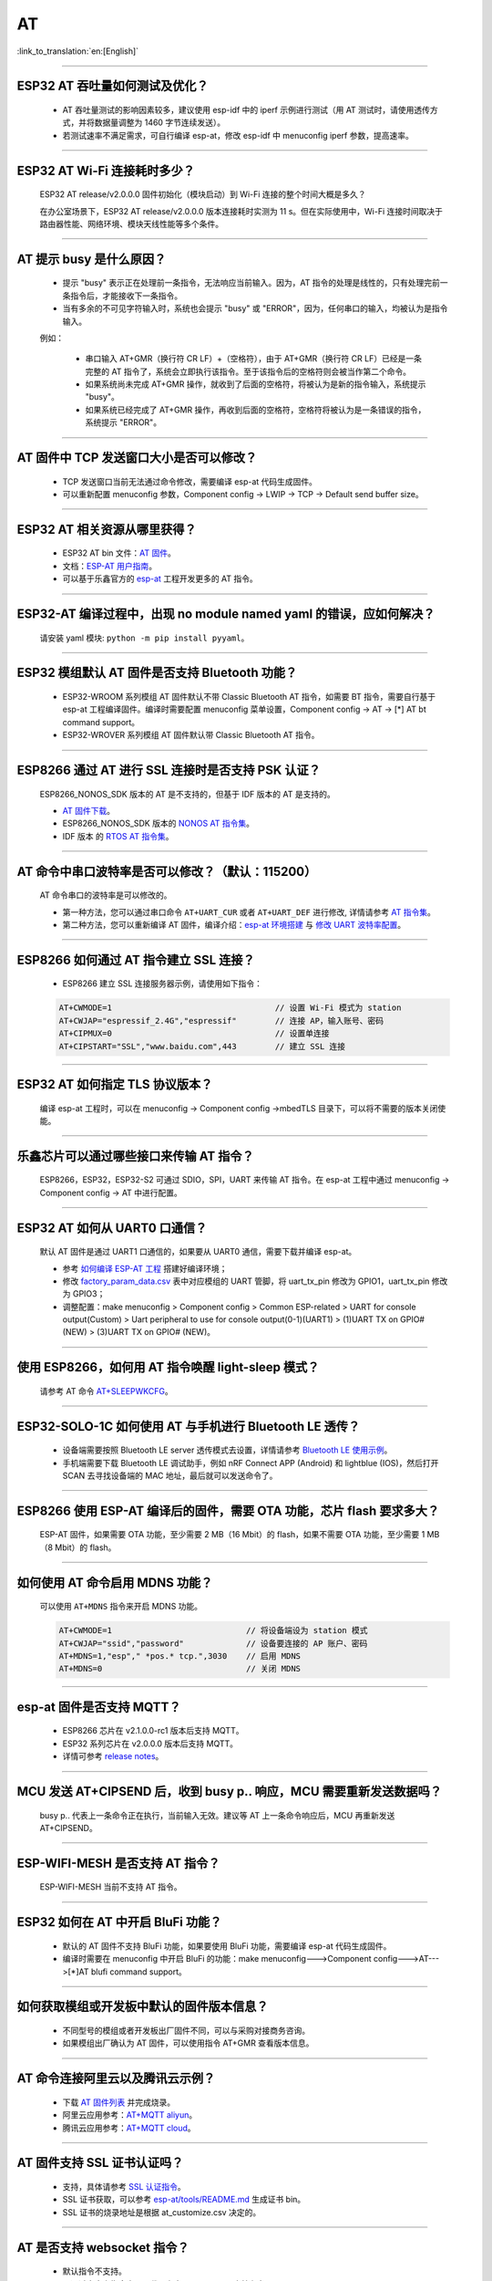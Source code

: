AT
==

:link_to_translation:`en:[English]`

.. raw:: html

   <style>
   body {counter-reset: h2}
     h2 {counter-reset: h3}
     h2:before {counter-increment: h2; content: counter(h2) ". "}
     h3:before {counter-increment: h3; content: counter(h2) "." counter(h3) ". "}
     h2.nocount:before, h3.nocount:before, { content: ""; counter-increment: none }
   </style>

--------------

ESP32 AT 吞吐量如何测试及优化？
-------------------------------

  - AT 吞吐量测试的影响因素较多，建议使⽤ esp-idf 中的 iperf 示例进行测试（用 AT 测试时，请使用透传方式，并将数据量调整为 1460 字节连续发送）。
  - 若测试速率不满⾜需求，可⾃行编译 esp-at，修改 esp-idf 中 menuconfig iperf 参数，提⾼速率。

--------------

ESP32 AT Wi-Fi 连接耗时多少？
------------------------------

  ESP32 AT release/v2.0.0.0 固件初始化（模块启动）到 Wi-Fi 连接的整个时间⼤概是多久？

  在办公室场景下，ESP32 AT release/v2.0.0.0 版本连接耗时实测为 11 s。但在实际使用中，Wi-Fi 连接时间取决于路由器性能、⽹络环境、模块天线性能等多个条件。

--------------

AT 提示 busy 是什么原因？
-------------------------

  - 提示 "busy" 表示正在处理前⼀条指令，⽆法响应当前输⼊。因为，AT 指令的处理是线性的，只有处理完前⼀条指令后，才能接收下⼀条指令。
  - 当有多余的不可⻅字符输⼊时，系统也会提示 "busy" 或 "ERROR"，因为，任何串⼝的输⼊，均被认为是指令输⼊。 

  例如：

    - 串⼝输⼊ AT+GMR（换⾏符 CR LF）+（空格符），由于 AT+GMR（换⾏符 CR LF）已经是⼀条完整的 AT 指令了，系统会立即执⾏该指令。至于该指令后的空格符则会被当作第二个命令。
    - 如果系统尚未完成 AT+GMR 操作，就收到了后⾯的空格符，将被认为是新的指令输⼊，系统提示 "busy"。 
    - 如果系统已经完成了 AT+GMR 操作，再收到后⾯的空格符，空格符将被认为是⼀条错误的指令，系统提示 "ERROR"。

--------------

AT 固件中 TCP 发送窗口大小是否可以修改？
----------------------------------------

  - TCP 发送窗口当前无法通过命令修改，需要编译 esp-at 代码生成固件。
  - 可以重新配置 menuconfig 参数，Component config -> LWIP -> TCP -> Default send buffer size。

--------------

ESP32 AT 相关资源从哪里获得？
-----------------------------

  - ESP32 AT bin 文件：`AT 固件 <https://www.espressif.com/zh-hans/support/download/at>`_。
  - 文档：`ESP-AT 用户指南 <https://docs.espressif.com/projects/esp-at/zh_CN/latest/index.html>`_。
  - 可以基于乐鑫官方的 `esp-at <https://github.com/espressif/esp-at>`_ 工程开发更多的 AT 指令。

--------------

ESP32-AT 编译过程中，出现 no module named yaml 的错误，应如何解决？
-------------------------------------------------------------------

  请安装 yaml 模块: ``python -m pip install pyyaml``。

--------------

ESP32 模组默认 AT 固件是否支持 Bluetooth 功能？
---------------------------------------------------

  - ESP32-WROOM 系列模组 AT 固件默认不带 Classic Bluetooth AT 指令，如需要 BT 指令，需要自行基于 esp-at 工程编译固件。编译时需要配置 menuconfig 菜单设置，Component config -> AT -> [*] AT bt command support。
  - ESP32-WROVER 系列模组 AT 固件默认带 Classic Bluetooth AT 指令。

--------------

ESP8266 通过 AT 进行 SSL 连接时是否支持 PSK 认证？
--------------------------------------------------

  ESP8266_NONOS_SDK 版本的 AT 是不支持的，但基于 IDF 版本的 AT 是支持的。 

  - `AT 固件下载 <https://www.espressif.com/zh-hans/support/download/at>`_。
  - ESP8266_NONOS_SDK 版本的 `NONOS AT 指令集 <https://www.espressif.com/sites/default/files/documentation/4a-esp8266_at_instruction_set_cn.pdf>`_。
  - IDF 版本 的 `RTOS AT 指令集 <https://docs.espressif.com/projects/esp-at/zh_CN/latest/AT_Command_Set/index.html>`_。

--------------

AT 命令中串口波特率是否可以修改？（默认：115200）
-------------------------------------------------

  AT 命令串口的波特率是可以修改的。 

  - 第一种方法，您可以通过串口命令 ``AT+UART_CUR`` 或者 ``AT+UART_DEF`` 进行修改, 详情请参考 `AT 指令集 <https://docs.espressif.com/projects/esp-at/zh_CN/latest/AT_Command_Set/index.html>`__。
  - 第二种方法，您可以重新编译 AT 固件，编译介绍：`esp-at 环境搭建 <https://docs.espressif.com/projects/esp-at/zh_CN/latest/Compile_and_Develop/How_to_clone_project_and_compile_it.html>`_ 与 `修改 UART 波特率配置 <https://docs.espressif.com/projects/esp-at/zh_CN/latest/Compile_and_Develop/How_to_set_AT_port_pin.html>`_。

--------------

ESP8266 如何通过 AT 指令建立 SSL 连接？
-------------------------------------------

  - ESP8266 建立 SSL 连接服务器示例，请使用如下指令：

  .. code:: text

    AT+CWMODE=1                                  // 设置 Wi-Fi 模式为 station
    AT+CWJAP="espressif_2.4G","espressif"        // 连接 AP，输入账号、密码   
    AT+CIPMUX=0                                  // 设置单连接    
    AT+CIPSTART="SSL","www.baidu.com",443        // 建立 SSL 连接

--------------

ESP32 AT 如何指定 TLS 协议版本？
--------------------------------

  编译 esp-at 工程时，可以在 menuconfig -> Component config ->mbedTLS 目录下，可以将不需要的版本关闭使能。

--------------

乐鑫芯片可以通过哪些接口来传输 AT 指令？
----------------------------------------

  ESP8266，ESP32，ESP32-S2 可通过 SDIO，SPI，UART 来传输 AT 指令。在 esp-at 工程中通过 menuconfig -> Component config -> AT 中进行配置。

--------------

ESP32 AT 如何从 UART0 口通信？
------------------------------

  默认 AT 固件是通过 UART1 口通信的，如果要从 UART0 通信，需要下载并编译 esp-at。

  - 参考 `如何编译 ESP-AT 工程 <https://docs.espressif.com/projects/esp-at/en/latest/Compile_and_Develop/How_to_clone_project_and_compile_it.html#esp32-esp32-s2-and-esp32-c3-series>`_ 搭建好编译环境；
  - 修改 `factory_param_data.csv <https://github.com/espressif/esp-at/blob/master/components/customized_partitions/raw_data/factory_param/factory_param_data.csv>`_ 表中对应模组的 UART 管脚，将 uart_tx_pin 修改为 GPIO1，uart_tx_pin 修改为 GPIO3；
  - 调整配置：make menuconfig > Component config > Common ESP-related > UART for console output(Custom) > Uart peripheral to use for console output(0-1)(UART1) > (1)UART TX on GPIO# (NEW) > (3)UART TX on GPIO# (NEW)。

--------------

使用 ESP8266，如何用 AT 指令唤醒 light-sleep 模式？
----------------------------------------------------

  请参考 AT 命令 `AT+SLEEPWKCFG <https://docs.espressif.com/projects/esp-at/zh_CN/latest/AT_Command_Set/Basic_AT_Commands.html#cmd-wkcfg>`_。

--------------

ESP32-SOLO-1C 如何使用 AT 与手机进行 Bluetooth LE 透传？
-------------------------------------------------------------------

  - 设备端需要按照 Bluetooth LE server 透传模式去设置，详情请参考 `Bluetooth LE 使用示例 <https://docs.espressif.com/projects/esp-at/en/latest/AT_Command_Examples/BLE_AT_Examples.html#exam-UARTBLE>`_。
  - 手机端需要下载 Bluetooth LE 调试助手，例如 nRF Connect APP (Android) 和 lightblue (IOS)，然后打开 SCAN 去寻找设备端的 MAC 地址，最后就可以发送命令了。

--------------

ESP8266 使用 ESP-AT 编译后的固件，需要 OTA 功能，芯片 flash 要求多大？
----------------------------------------------------------------------

  ESP-AT 固件，如果需要 OTA 功能，至少需要 2 MB（16 Mbit）的 flash，如果不需要 OTA 功能，至少需要 1 MB（8 Mbit）的 flash。

--------------

如何使用 AT 命令启用 MDNS 功能？
--------------------------------

  可以使用 ``AT+MDNS`` 指令来开启 MDNS 功能。

  .. code-block:: text

    AT+CWMODE=1                            // 将设备端设为 station 模式
    AT+CWJAP="ssid","password"             // 设备要连接的 AP 账户、密码
    AT+MDNS=1,"esp"," *pos.* tcp.",3030    // 启用 MDNS
    AT+MDNS=0                              // 关闭 MDNS

--------------

esp-at 固件是否支持 MQTT？
--------------------------

  - ESP8266 芯片在 v2.1.0.0-rc1 版本后支持 MQTT。
  - ESP32 系列芯片在 v2.0.0.0 版本后支持 MQTT。
  - 详情可参考 `release notes <https://github.com/espressif/esp-at/releases>`_。

--------------

MCU 发送 AT+CIPSEND 后，收到 busy p.. 响应，MCU 需要重新发送数据吗？
--------------------------------------------------------------------

  busy p.. 代表上一条命令正在执行，当前输入无效。建议等 AT 上一条命令响应后，MCU 再重新发送 AT+CIPSEND。

--------------

ESP-WIFI-MESH 是否支持 AT 指令？
------------------------------------

  ESP-WIFI-MESH 当前不支持 AT 指令。

--------------

ESP32 如何在 AT 中开启 BluFi 功能？
-----------------------------------

  - 默认的 AT 固件不支持 BluFi 功能，如果要使用 BluFi 功能，需要编译 esp-at 代码生成固件。
  - 编译时需要在 menuconfig 中开启 BluFi 的功能：make menuconfig--->Component config--->AT--->[*]AT blufi command support。

--------------

如何获取模组或开发板中默认的固件版本信息？
------------------------------------------

  - 不同型号的模组或者开发板出厂固件不同，可以与采购对接商务咨询。
  - 如果模组出厂确认为 AT 固件，可以使用指令 AT+GMR 查看版本信息。

--------------

AT 命令连接阿里云以及腾讯云示例？
---------------------------------

  - 下载 `AT 固件列表 <https://docs.espressif.com/projects/esp-at/en/latest/AT_Binary_Lists/index.html>`_ 并完成烧录。
  - 阿里云应用参考：`AT+MQTT aliyun <https://blog.csdn.net/espressif/article/details/107367189>`_。
  - 腾讯云应用参考：`AT+MQTT cloud <https://blog.csdn.net/espressif/article/details/104714464>`_。

--------------

AT 固件支持 SSL 证书认证吗？
---------------------------------

  - 支持，具体请参考 `SSL 认证指令 <https://docs.espressif.com/projects/esp-at/zh_CN/latest/AT_Command_Set/TCP-IP_AT_Commands.html#cmd-SSLCCONF>`_。
  - SSL 证书获取，可以参考 `esp-at/tools/README.md <https://github.com/espressif/esp-at/tree/release/v2.1.0.0_esp8266/tools>`_ 生成证书 bin。
  - SSL 证书的烧录地址是根据 at_customize.csv 决定的。

--------------

AT 是否支持 websocket 指令？
---------------------------------

  - 默认指令不支持。
  - 可通过自定义指令实现，代码参考 `websocket <https://github.com/espressif/esp-idf/tree/master/examples/protocols/websocket>`_。文档参考：`How_to_add_user-defined_AT_commands <https://docs.espressif.com/projects/esp-at/en/latest/Compile_and_Develop/How_to_add_user-defined_AT_commands.html>`_。

--------------

模组出厂 AT 固件是否支持流控？
-------------------------------------

  - 支持硬件流控，但是不支持软件流控。

--------------

AT 如何修改 TCP 连接数？
-------------------------------

  - ESP32 AT 最大支持 16 个 TCP 连接，可以在 menuconfig 中进行配置，配置方法如下：
    
    - make menuconfig---> Component config---> AT--->  (16)AT socket maximum connection number
    - make menuconfig---> LWIP---> (16)Max number of open sockets

  - ESP8266 AT 最大支持 5 个 TCP 连接，可以在 menuconfig 中进行配置，配置方法如下：

    - make menuconfig---> Component config---> AT--->  (5)AT socket maximum connection number
    - make menuconfig---> LWIP---> (10)Max number of open sockets

--------------

AT 固件如何查看 error log？
-------------------------------

  - ESP32 在 download port 查看 error log，默认 UART0 为 GPIO1、GPIO3。
  - ESP8266 在 GPIO2 查看 error log，GPIO2 是 UART1 TX。 
  - 详情可以参阅 `AT 文档 <https://docs.espressif.com/projects/esp-at/zh_CN/latest/Get_Started/Hardware_connection.html>`_。

--------------

AT 固件如何通过 OTA 升级？
---------------------------------

- AT 固件可以通过指令触发 OTA 升级。

  .. code-block:: text

    AT+CWMODE=1
    AT+CWJAP_DEF="ssid","password"
    AT+CIUPDATE

--------------

ESP32 模组如何使用 AT 指令实现蓝牙加密配对？
----------------------------------------------

  - 蓝牙 AT 加密指令参考示例：

  .. code-block:: text

    AT+RST                          // 重启模块
    AT+GMR                          // 查询模组版本信息
    AT+BLEINIT=2                    // 将模组初始化为 server
    AT+BLEGATTSSRVCRE               // GATTS 创建服务
    AT+BLEGATTSSRVSTART             // GATTS 开启服务
    AT+BLEADDR?                     // 查询 Bluetooth LE 设备的 public address
    AT+BLEADVPARAM=50,50,0,0,4      // 设置⼴播参数
    AT+BLEADVDATA="020120"          // 设置 Bluetooth LE ⼴播数据
    AT+BLESECPARAM=4,1,8,3,3        // 设置加密参数         
    AT+BLEADVSTART                  // 开始 Bluetooth LE 广播
    AT+BLEENC=0,3                   // 无秘钥连接后，进行这一步，即可产生加密连接请求，并产生加密密钥

---------------

ESP32 模组下载 ESP-AT 固件，默认 AP 的 Wi-Fi 名称是什么？
---------------------------------------------------------------

  - 可使用 AT+CWJAP? 指令查询默认的 Wi-Fi 名称，默认会拼接设备 MAC 地址。
  - AT 支持自定义 Wi-Fi 名称，可通过如下 AT 命令进行设置：

  .. code-block:: text

     AT+CWMODE=1                            // 设置当前设备为 softAP 模式
     AT+CWSAP="SSID","PASSWORD",1,0,4,0     // 设置 softAP 参数
     AT+CWSAP？                             // 查询设置后的 softAP 信息

---------------

如何使用 SPI 接口进行 AT 通信？
---------------------------------------

  - 乐鑫提供的 AT 固件默认使用 UART 进行通信，用户如果需要使用 SPI 进行通信，可以基于 esp-at 配置编译，详情请见 `Compile and develop <https://docs.espressif.com/projects/esp-at/en/latest/Compile_and_Develop/index.html>`_。

--------------

ESP8266 旧版本 (SDK v1.5.4) 的 AT 固件 AT+CWLAP 是主动扫描还是被动扫描？
-------------------------------------------------------------------------

  - 基于 ESP8266_NonOS_SDK v2.2.0 的 AT 固件，对应 AT 版本为 1.6.2，支持主动扫描 + 被动扫描，默认为主动扫描，之前的 AT 版本仅支持主动扫描。

--------------

AT 指令如何修改 softAP 默认的 IP 地址？
--------------------------------------------------

  - 以 ESP-AT V2.0 版本的以上的固件为例，softAP 的 IP 地址修改方式如下：

  .. code-block:: text

    AT+CWMODE=2    // 设置当前设备为 softAP 模式
    AT+CIFSR       // 查询当前设备的 AP 的 IP 地址
    AT+CIPAP="192.168.1.1","192.168.1.1","255.255.255.0"  // 设置当前 softAP 的 IP 地址
    AT+CIFSR                                              // 查看修改后的 softAP 的 IP 地址

--------------

ESP32 AT 固件默认的蓝牙名称是什么？
---------------------------------------------

  - AT 固件的 BLE_NAME 默认为 BLE_AT 。
  - 可使用 `AT+BLENAME?` 指令查询默认的蓝牙名称。

--------------

如何使用 AT+CIPSTART 指令设置 keepalive 参数？
--------------------------------------------------

  - 使用示例：AT+CIPSTART="TCP","192.168.1.*",2500,60

--------------

at_http_webserver 例程无限重启如何解决？
-------------------------------------------

  master 分支已经修复了 `issue <https://github.com/espressif/esp-at/commit/94f5781033b7dd44b9f5bf5882d4599fc5efea27>`_，请更新到最新的 master 分支，或者在 sdkconfig 配置项中更改为 ``CONFIG_SPI_FLASH_USE_LEGACY_IMPL=y`` 即可解决 crash 的问题。

--------------

可以通过 AT 指令将 ESP32-WROOM-32 模块设置为 HID 键盘模式吗？
-------------------------------------------------------------

  可以的，请参考 `Bluetooth LE AT 命令集 <https://docs.espressif.com/projects/esp-at/zh_CN/latest/AT_Command_Set/BLE_AT_Commands.html#esp32-only-at-blehidinit-bluetooth-le-hid>`_。

--------------

ESP-AT 如何进行 BQB 认证？
-------------------------------------------

  - 请参考 `ESP32 更新多项 BQB 蓝牙认证 <https://mp.weixin.qq.com/s?__biz=MzA4Nzc5MjkwNw==&mid=2651783810&idx=1&sn=fb0e132af240606d8178347966721542&chksm=8bcfaee6bcb827f03992aa200a2eb2baef5114712a4001da0c8282502a9183f5379605412cea&mpshare=1&scene=1&srcid=0920VLpOLubCew48DrCRdjCT&sharer_sharetime=1583218643838&sharer_shareid=1a1137fefea7b87a843519e48151f9a4&rd2werd=1#wechat_redirect>`_。

----------------

新客户使用 ESP8266 NONOS 版本 AT 固件，如何建议客户切换到 RTOS 版本的 AT 固件？
-------------------------------------------------------------------------------------

  -  NONOS 版本 AT 固件属于老版本的固件，我们推荐使用 RTOS 版本 AT 版本，目前这个是我们主推的版本。
  -  RTOS 和 NONOS 逻辑有很大的差异，并且 RTOS 上支持了更多的功能，fix 掉了更多的问题，这些问题有可能在 NONOS 版本 AT 上出现，以后 RTOS AT 也是我们重点维护的版本，会更加及时的修复问题和不断的添加新的功能。
  -  请下载 RTOS 版本的 `AT bin <https://docs.espressif.com/projects/esp-at/zh_CN/latest/AT_Binary_Lists/ESP8266_AT_binaries.html/>`_。

----------------

ESP-AT 是否可以设置 Bluetooth LE 发射功率？
--------------------------------------------------

  - 可以。ESP32 的 Wi-Fi 和 Bluetooth LE 共用一根天线，参考 `指令配置 <https://docs.espressif.com/projects/esp-at/zh_CN/latest/AT_Command_Set/Basic_AT_Commands.html#at-rfpower-rf-tx-power>`_。

----------------

针对 AT+CIPTCPOPT 指令，在 ESP32 作 server 时，如果多个 client 进行了不定时连上-断开的动作，那么 AT+CIPTCPOPT 是否要每次都配置一次？
------------------------------------------------------------------------------------------------------------------------------------------

  - 不需要每次都配置一次。这个设置是针对连接的，不是针对 client 的，也就是你配置 link0-link4，后面 client 使用哪个 link，就用哪个 link 的 socket option。

--------------

ESP8266 从 NONOS AT 切换到 RTOS AT (v2.0.0.0 以及以上版本)，烧录成功后，AT 固件启动没有收到 ready 字样？
-----------------------------------------------------------------------------------------------------------

  - ESP8266 RTOS 版本 AT 通信管脚做了修改，更换为 GPIO13 和 GPIO15 管脚了。
  - `硬件接线参考 <https://docs.espressif.com/projects/esp-at/zh_CN/latest/Get_Started/Hardware_connection.html#esp8266>`_。

--------------

官网上放置的 AT 固件如何下载？
-----------------------------------------------------------------------------------------------------------

  - 烧录工具请下载 `Flash 下载工具 <https://www.espressif.com/zh-hans/support/download/other-tools>`_。
  - 烧录地址请参考 `AT 下载指南 <https://docs.espressif.com/projects/esp-at/zh_CN/latest/Get_Started/Downloading_guide.html>`_。 

--------------

新购买的 ESP32-WROVE-B 模组上电后，串口打印错误 “flash read err,1000" 是什么原因？该模组如何使用 AT 指令？
------------------------------------------------------------------------------------------------------------------------

  - ESP32 WROVER 的模组出厂没有烧录 AT 固件，因此出现 "flash read err" 的错误。
  - 如果想要使用 ESP32-WROVER-B 模组的 AT 指令功能 ，请参考如下链接获取固件和烧录固件。
  
    - `固件获取 <https://docs.espressif.com/projects/esp-at/zh_CN/latest/AT_Binary_Lists/ESP32_AT_binaries.html#esp32-wrover-32-series>`_；
    - `硬件连接 <https://docs.espressif.com/projects/esp-at/zh_CN/latest/Get_Started/Hardware_connection.html#esp32-wrover-series>`_；
    - `固件烧录 <https://docs.espressif.com/projects/esp-at/zh_CN/latest/Get_Started/Downloading_guide.html#downloading-guide>`_。

----------------

如何整合 esp-at 编译出来的所有 bin 文件？
--------------------------------------------------

  - 可以使用 `Flash 下载工具 <https://www.espressif.com/zh-hans/support/download/other-tools>`_ 的 combine 按钮进行整合。

--------------

ESP32 使用 AT 指令进入透传模式，如果连接的热点断开，ESP32 能否给出相应的提示信息？
-----------------------------------------------------------------------------------------------

  - 可以通过指令 `AT+SYSMSG <https://docs.espressif.com/projects/esp-at/zh_CN/latest/AT_Command_Set/Basic_AT_Commands.html#cmd-sysmsg>`_ 进行配置，可设置 AT+SYSMSG=4，如果连接的热点断开，串口会上报 "WIFI DISCONNECT\r\n"。
  - 需要注意的是，该指令在 AT v2.1.0 之后添加，v2.1.0 及之前的版本无法使用该指令。

----------------

AT 指令集是否支持 IPv6？
------------------------------

  - 当前 AT 不支持 IPv6，只支持 IPv4。

-----------------

ESP8266 如何使用 AT 指令获取半时区的 SNTP 的时间？
------------------------------------------------------------------------------------------

    ESP8266 AT-V2.2.0.0 版本的固件及其后续版本支持半时区获取 SNTP 时间。示例如下：

  .. code-block:: text

    AT+GMR
    AT+CWMODE=1                     // 设置当前设备为 station 模式
    AT+CWJAP="SSID","password"      // 连接 AP，输入 AP 的账号、密码
    AT+CIPSNTPCFG=1,530             // 设置获取半时区为 5:30 的 SNTP 时间
    AT+CIPSNTPTIME?                 // 查询获取后的半时区时间

--------------

AT 指令中特殊字符如何处理？
-----------------------------------------------------------------------------------------------

  - 可以参考 AT `转义字符语法 <https://docs.espressif.com/projects/esp-at/zh_CN/latest/AT_Command_Set/index.html#at-command-types>`_。

--------------

如何获取 AT 固件源码？
------------------------------

  - ESP-AT 固件部分开源，开源仓库参考 `esp-at <https://github.com/espressif/esp-at>`_。

--------------

ESP-AT 固件，上电后发送第一个指令总是会返回下面的信息，为什么？
--------------------------------------------------------------------

  .. code-block:: text

    ERR CODE:0x010b0000
    busy p...

  - 此信息代表的是“正在处理上一条指令”。
  - 一般情况下只会显示“busy p...”，显示 ERR CODE 是因为打开了错误代码提示。
  - 如果是上电的第一条指令就返回了这个错误码信息，可能的原因是：这条指令后面多跟了换行符/空格/其他符号，或者连续发送了两个或多个 AT 指令。

--------------

ESP8266 AT+MQTTPUB 指令是否支持 json 格式数据？
-------------------------------------------------------------

  - 支持，参考示例如下：

  .. code-block:: text

    AT+CWMODE=1                                                         // 设置当前设备为 Station 模式
    AT+CWJAP="ssid","passwd"                                            // 连接指定的 AP 
    AT+MQTTUSERCFG=0,1,"ESP32","espressif","1234567890",0,0,""          // 设置 MQTT 参数
    AT+MQTTCONN=0,"192.168.10.234",1883,0                               // 连接指定的 MQTT 服务器
    AT+MQTTPUB=0,"topic","\"{\"timestamp\":\"20201121085253\"}\"",0,0   // 向 Topic 主题上 publish 一条 json 数据

----------------

ESP32 AT 如何使用 Bluetooth LE 向调试 APP 发数据？
--------------------------------------------------

  - ESP32 使用 Bluetooth LE 向调试 APP 发数据可通过如下指令实现：

  .. code-block:: text

    AT+RESTORE                   // 初始化设备
    AT+BLEINIT=2                 // ESP32 设为 SERVER 模式  
    AT+BLEGATTSSRVCRE            // GATTS 创建服务
    AT+BLEGATTSSRVSTART          // GATTS 开启服务
    AT+BLEADDR?                  // 查询 Bluetooth LE 设备 MAC 地址
    AT+BLEADVSTART               // 开始 Bluetooth LE 广播，使用 APP 与设备建立连接
    AT+BLEGATTSCHAR?             // 查询允许 notify 的特征
    AT+BLEGATTSNTFY=0,1,6,6      // 使⽤ 1 号服务的 6 号特征通知⻓度为 6 的数据
                                 // 然后 ESP32 设备通过串口助手发送数据给 APP，例如：12345

----------------

ESP32 模组如何使用 AT 指令实现静态秘钥进行蓝牙加密配对？
----------------------------------------------------------------------

  - 具体实现的 AT 命令如下：

  .. code-block:: text

    AT+RESTORE                    // 格式化模块
    AT+BLEINIT=2                  // 将模组初始化为 server
    AT+BLEGATTSSRVCRE             // GATTS 创建服务
    AT+BLEGATTSSRVSTART           // GATTS 开启服务
    AT+BLEADDR?                   // 查询 Bluetooth LE 设备地址
    AT+BLESECPARAM=1,0,16,3,3     // 设置 Bluetooth LE 加密参数
    AT+BLESETKEY=123456           // 设置 Bluetooth LE 配对静态秘钥
    AT+BLEADVSTART                // 开始 Bluetooth LE 广播，使用 APP 与 ESP32 建立连接
    AT+BLEENC=0,3                 // 连接后，发送此条命令即可产生加密配对请求，输入秘钥

--------------

ESP32 AT 以太网功能如何使用？
---------------------------------------

  - 硬件上，可以用 ESP32-Ethernet-Kit 测试。
  - 由于 ESP32-Ethernet-Kit 开发板的 GPIO19 和 GPIO22 已经被占用，需要将默认的 AT 指令改为其他空闲 GPIO，例如 GPIO4 和 GPIO2。
  - 另外需要在 esp-at 编译中通过 make menuconfig 配置使能以太网功能，官网链接中下载的标准版本 AT.bin 固件中未开启以太网支持。

ESP32 下载 ESP-AT V2.1.0.0 版本的 AT 固件，发送 AT+BLUFI=1 命令为何返回 ERROR？
----------------------------------------------------------------------------------------------------------------------

  - ESP-AT V2.1.0.0 版本的 AT 固件不支持 BluFi 配网功能。如果要使用 BluFi 功能，需要编译最新 master（V2.2.0.0）版本的 esp-at 代码生成固件。
  - 编译时需要在 menuconfig -> Component config -> AT -> (键 "Y" Enable) AT blufi command support 命令支持。

  .. code-block:: text

    AT+RESTORE    // 格式化设备
    AT+GMR        // 查询固件版本信息
    AT+BLUFI=1    // 开启 BluFi 功能
    AT+BLEADDR?   // 查询设备地址
    
----------------

ESP32 AT 指令是否支持设置模块的 b/g/n 模式?
----------------------------------------------------------------------

  - 自 ESP32 AT v2.1.0.0 开始支持。
  - `AT+CWSTAPROTO <https://docs.espressif.com/projects/esp-at/zh_CN/latest/AT_Command_Set/Wi-Fi_AT_Commands.html#cmd-staproto>`_ 用于设置和查询 station 模式的 802.11 b/g/n。
  - `AT+CWAPPROTO <https://docs.espressif.com/projects/esp-at/zh_CN/latest/AT_Command_Set/Wi-Fi_AT_Commands.html#cmd-staproto>`_ 用于设置和查询 softAP 模式的 802.11 b/g/n。

----------------

如何使用 ESP8266 AT 固件下载重定向的资源？
-----------------------------------------------------

  - ESP8266 AT HTTP 指令不支持重定向，在获取到服务器返回的状态码 301（永久性重定向）或者 302（临时性重定向）后不会自动跳转到新的 URL 地址。
  - 可以使用 wireshark 或者 postman 获取到实际访问的 URL，然后通过 HTTP 指令访问。

  - 需要注意的是，当前 ESP8266-IDF-AT_V2.1.0.0 默认不支持 HTTP 指令，若想要使用 HTTP 的指令，需要基于 esp-at 编译，参考 `ESP8266 platform <https://docs.espressif.com/projects/esp-at/en/latest/Compile_and_Develop/How_to_clone_project_and_compile_it.html#esp8266-platform>`_。编译时需要在 menuconfig 中使能 HTTP：``menuconfig`` -> ``Component config`` -> ``AT`` -> ``[*] AT http command support``。

  - ``AT+HTTPCLIENT`` 的参数 ``URL`` 的最大长度为 256，当获取到的实际访问的 URL 长度超过 256 时，会返回 ``ERROR``，可以使用 TCP 的相关指令发送构造的 HTTP 请求报文获取该资源。

---------------

ESP32 AT UART1 通信管脚与 datasheet 默认管脚不一致？
--------------------------------------------------------------------------------------------------------------------------------

  - ESP32 支持 IO 矩阵变换，在编译 esp-at 的时候，可以在 menuconfig 中通过软件配置修改 UART1 的管脚配置，所以就会出现和 datasheet 管脚不一致的情况。

------------------

主 MCU 给 ESP32 设备（下载的是 AT V2.1.0.0 版本的固件）发 AT 命令无返回，是什么原因？
-------------------------------------------------------------------------------------------------------------------------------------

  - 当主 MCU 给 ESP32 设备发送 AT 指令后需要添加结束符号，在程序中的写法为：“AT\r\n”。可参见 `Check Whether AT Works <https://docs.espressif.com/projects/esp-at/en/latest/Get_Started/Downloading_guide.html#check-whether-at-works>`__。

--------------

ESP8266 v2.1.0.0 版本 AT 固件，如何关闭默认的 power save 模式？
-------------------------------------------------------------------------------------------------------------------------------------------------------------------------------

  - 使用 `AT+SLEEP=0 <https://docs.espressif.com/projects/esp-at/en/release-v2.1.0.0_esp8266/AT_Command_Set/Basic_AT_Commands.html?highlight=sleep#at-sleepsets-the-sleep-mode>`_ 指令即可关闭 AT 固件默认的 power save 模式。
  
----------------

发送 AT 命令，返回如下日志，是什么原因？
--------------------------------------------------------------------------------

  .. code-block:: text

    busy p...
    OK

  - 检查发送的 AT 命令是否存在多余的字节，例如多了换行和回车（CR 和 LF），更进一步，您也可以抓下通信线上的数据。

  - 更多消息请参考：`ESP-AT 消息报告 <https://docs.espressif.com/projects/esp-at/zh_CN/latest/AT_Command_Set/index.html#id5>`_。

---------------

AT+BLEGATTSNTFY 和 AT+BLEGATTSIND 的 length 最大可以支持到多少？
----------------------------------------------------------------------------------------------------------------------

  :CHIP\: ESP32:

  - length 的最大值为 MTU - 3，MTU 最大可以支持到 517 字节，因此 length 的最大值为 514 字节。
  
---------------

ESP8266 NONOS AT 固件如何使能全校准模式？
--------------------------------------------------------------------------------------------------------------------------------

  - NONOS AT 固件默认使用部分校准，可通过如下方式使用全校准：
  
    修改文件 esp_init_data_default_v08.bin，byte[114] = 3 (部分校准 byte[114]  =  1，全校准 byte[114]  =  3)

---------------

ESP32 AT BLE UART 透传的最大传输率是？
-----------------------------------------------------------------------

  - 办公室开放环境下，串口波特率为 2000000 时：ESPAT BT 平均传输速率为 0.56 Mb，ESPAT BLE 平均传输速率为 0.101 Mb。
  - 屏蔽箱数据后续会继续补充测试。

---------------

如何获取到模组 ESP32-MINI-1(内置芯片 ESP32-U4WDH) 的 AT 固件？
--------------------------------------------------------------------------------------------------------------------------------

  - 请参考 `如何从 GitHub 下载最新临时版本 AT 固件 <https://docs.espressif.com/projects/esp-at/zh_CN/latest/Compile_and_Develop/How_to_download_the_latest_temporary_version_of_AT_from_github.html>`_。
  
-----------------------------------------------------------------------------------------------------

ADV 广播参数超过 32 字节之后应该如何设置?
------------------------------------------------------------------------------------------------------------------------------------------------------------------

  :CHIP\: ESP32 :

   - `AT+BLEADVDATA <https://docs.espressif.com/projects/esp-at/zh_CN/latest/AT_Command_Set/BLE_AT_Commands.html#esp32-only-at-bleadvdata-set-bluetooth-le-advertising-data>`_  指令支持 adv 广播参数最大为 32 字节，如果需要设置更长的广播参数，请调用 `AT+BLESCANRSPDATA <https://docs.espressif.com/projects/esp-at/zh_CN/latest/AT_Command_Set/BLE_AT_Commands.html#esp32-only-at-blescanrspdata-set-bluetooth-le-scan-response>`_  指令来设置。
   
--------------------------------------------------------------------------

AT 支持 Wi-Fi 漫游功能吗?
--------------------------------------------------------------------------------------------
  :CHIP\: ESP32|ESP32-S2|ESP32-C3:

  - 不支持。

--------------------------------------------------------------------------

使用 ESP-AT 发送 TCP 数据时，有时数据会混乱/部分丢失，应该如何处理？
--------------------------------------------------------------------------------------------------------------

  - 建议添加硬件流控或软件流控：

    - `硬件流控 <https://docs.espressif.com/projects/esp-at/zh_CN/latest/Get_Started/Hardware_connection.html#id1>`_：CTS 和 RTS 信号
    - `软件流控 <https://docs.espressif.com/projects/esp-idf/en/release-v4.1/api-reference/peripherals/uart.html>`_

  - 必要时可以在代码中添加一些处理错误的逻辑，例如不小心进入透传模式，或透传模式数据传输错误时，及时发送 +++ 退出透传，重新发送 AT+CIPSEND 指令等。

---------------------------

ESP32 进行 BLE OTA 时，使用 BLE 连接手机、UART 连接 MCU ，对 MCU 进行 OTA。手机设置 MTU 增大后，ESP32 与 MCU 端数据传输仍然很慢。可以从哪方面排查？
-----------------------------------------------------------------------------------------------------------------------------------------------------------------------------------

  - 可能由于 ESP32 和手机端设置 MTU 时没有成功，或者 ESP32 和 MCU 端通信时 UART 限制。所以建议从以下几点进行排查/改进：

    - ESP32 与手机端的连接

      1. 仅 BLE client 支持设置 GATT MTU 长度，并且需要先建立 BLE 连接，才能设置 MTU 长度。最终实际的 MTU 长度需经过协商，设置指令返回 OK 仅表示尝试协商 MTU，因此，设置长度不一定有效，建议设置后，使用查询指令 AT+BLECFGMTU? 查询实际的 MTU 长度。
      2. 使用 BLE SPP，即 BLE 透传模式，可增大传输速率。
      
    - ESP32 与 MCU 端的连接：适当调大 UART 的波特率，可增大传输速率。
